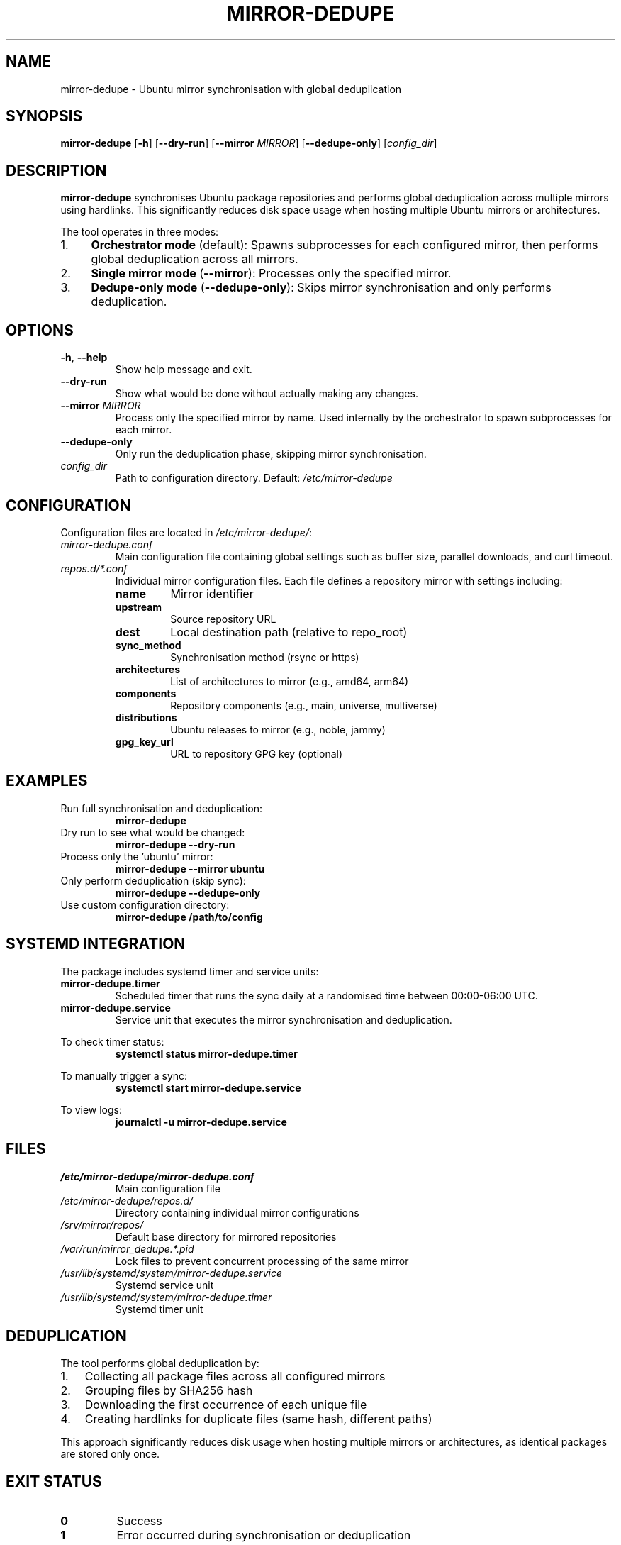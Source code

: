 .TH MIRROR-DEDUPE 1 "October 2025" "mirror-dedupe 0.1.0" "User Commands"
.SH NAME
mirror-dedupe \- Ubuntu mirror synchronisation with global deduplication
.SH SYNOPSIS
.B mirror-dedupe
[\fB\-h\fR]
[\fB\-\-dry\-run\fR]
[\fB\-\-mirror\fR \fIMIRROR\fR]
[\fB\-\-dedupe\-only\fR]
[\fIconfig_dir\fR]
.SH DESCRIPTION
.B mirror-dedupe
synchronises Ubuntu package repositories and performs global deduplication
across multiple mirrors using hardlinks. This significantly reduces disk space
usage when hosting multiple Ubuntu mirrors or architectures.
.PP
The tool operates in three modes:
.IP "1." 4
.B Orchestrator mode
(default): Spawns subprocesses for each configured mirror, then performs
global deduplication across all mirrors.
.IP "2." 4
.B Single mirror mode
(\fB\-\-mirror\fR): Processes only the specified mirror.
.IP "3." 4
.B Dedupe-only mode
(\fB\-\-dedupe\-only\fR): Skips mirror synchronisation and only performs
deduplication.
.SH OPTIONS
.TP
.BR \-h ", " \-\-help
Show help message and exit.
.TP
.BR \-\-dry\-run
Show what would be done without actually making any changes.
.TP
.BR \-\-mirror " " \fIMIRROR\fR
Process only the specified mirror by name. Used internally by the orchestrator
to spawn subprocesses for each mirror.
.TP
.BR \-\-dedupe\-only
Only run the deduplication phase, skipping mirror synchronisation.
.TP
.I config_dir
Path to configuration directory. Default: \fI/etc/mirror-dedupe\fR
.SH CONFIGURATION
Configuration files are located in \fI/etc/mirror-dedupe/\fR:
.TP
.I mirror-dedupe.conf
Main configuration file containing global settings such as buffer size,
parallel downloads, and curl timeout.
.TP
.I repos.d/*.conf
Individual mirror configuration files. Each file defines a repository mirror
with settings including:
.RS
.TP
.B name
Mirror identifier
.TP
.B upstream
Source repository URL
.TP
.B dest
Local destination path (relative to repo_root)
.TP
.B sync_method
Synchronisation method (rsync or https)
.TP
.B architectures
List of architectures to mirror (e.g., amd64, arm64)
.TP
.B components
Repository components (e.g., main, universe, multiverse)
.TP
.B distributions
Ubuntu releases to mirror (e.g., noble, jammy)
.TP
.B gpg_key_url
URL to repository GPG key (optional)
.RE
.SH EXAMPLES
.TP
Run full synchronisation and deduplication:
.B mirror-dedupe
.TP
Dry run to see what would be changed:
.B mirror-dedupe \-\-dry\-run
.TP
Process only the 'ubuntu' mirror:
.B mirror-dedupe \-\-mirror ubuntu
.TP
Only perform deduplication (skip sync):
.B mirror-dedupe \-\-dedupe\-only
.TP
Use custom configuration directory:
.B mirror-dedupe /path/to/config
.SH SYSTEMD INTEGRATION
The package includes systemd timer and service units:
.TP
.B mirror-dedupe.timer
Scheduled timer that runs the sync daily at a randomised time between
00:00-06:00 UTC.
.TP
.B mirror-dedupe.service
Service unit that executes the mirror synchronisation and deduplication.
.PP
To check timer status:
.RS
.B systemctl status mirror-dedupe.timer
.RE
.PP
To manually trigger a sync:
.RS
.B systemctl start mirror-dedupe.service
.RE
.PP
To view logs:
.RS
.B journalctl -u mirror-dedupe.service
.RE
.SH FILES
.TP
.I /etc/mirror-dedupe/mirror-dedupe.conf
Main configuration file
.TP
.I /etc/mirror-dedupe/repos.d/
Directory containing individual mirror configurations
.TP
.I /srv/mirror/repos/
Default base directory for mirrored repositories
.TP
.I /var/run/mirror_dedupe.*.pid
Lock files to prevent concurrent processing of the same mirror
.TP
.I /usr/lib/systemd/system/mirror-dedupe.service
Systemd service unit
.TP
.I /usr/lib/systemd/system/mirror-dedupe.timer
Systemd timer unit
.SH DEDUPLICATION
The tool performs global deduplication by:
.IP 1. 3
Collecting all package files across all configured mirrors
.IP 2. 3
Grouping files by SHA256 hash
.IP 3. 3
Downloading the first occurrence of each unique file
.IP 4. 3
Creating hardlinks for duplicate files (same hash, different paths)
.PP
This approach significantly reduces disk usage when hosting multiple mirrors
or architectures, as identical packages are stored only once.
.SH EXIT STATUS
.TP
.B 0
Success
.TP
.B 1
Error occurred during synchronisation or deduplication
.SH AUTHOR
Written by Tim Hosking.
.SH COPYRIGHT
Copyright 2025 Tim Hosking.
.br
Licence: MIT
.SH SEE ALSO
.BR curl (1),
.BR rsync (1),
.BR systemctl (1),
.BR journalctl (1)
